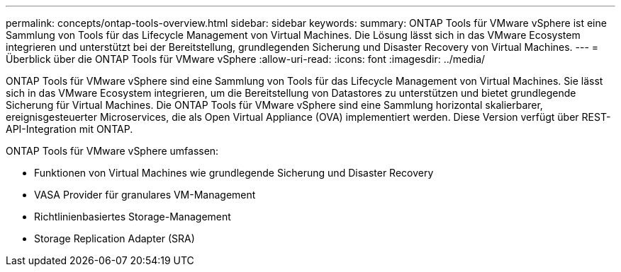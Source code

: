 ---
permalink: concepts/ontap-tools-overview.html 
sidebar: sidebar 
keywords:  
summary: ONTAP Tools für VMware vSphere ist eine Sammlung von Tools für das Lifecycle Management von Virtual Machines. Die Lösung lässt sich in das VMware Ecosystem integrieren und unterstützt bei der Bereitstellung, grundlegenden Sicherung und Disaster Recovery von Virtual Machines. 
---
= Überblick über die ONTAP Tools für VMware vSphere
:allow-uri-read: 
:icons: font
:imagesdir: ../media/


[role="lead"]
ONTAP Tools für VMware vSphere sind eine Sammlung von Tools für das Lifecycle Management von Virtual Machines. Sie lässt sich in das VMware Ecosystem integrieren, um die Bereitstellung von Datastores zu unterstützen und bietet grundlegende Sicherung für Virtual Machines. Die ONTAP Tools für VMware vSphere sind eine Sammlung horizontal skalierbarer, ereignisgesteuerter Microservices, die als Open Virtual Appliance (OVA) implementiert werden. Diese Version verfügt über REST-API-Integration mit ONTAP.

ONTAP Tools für VMware vSphere umfassen:

* Funktionen von Virtual Machines wie grundlegende Sicherung und Disaster Recovery
* VASA Provider für granulares VM-Management
* Richtlinienbasiertes Storage-Management
* Storage Replication Adapter (SRA)

